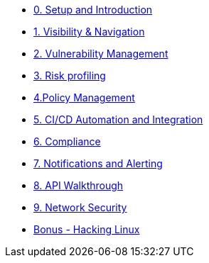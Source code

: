 * xref:00-setup-install-navigation.adoc[0. Setup and Introduction]
* xref:01-visibility-and-navigation.adoc[1. Visibility & Navigation]
* xref:02-vulnerability-management-lab.adoc[2. Vulnerability Management]
* xref:03-risk-profiling.adoc[3. Risk profiling]
* xref:04-policy-management.adoc[4.Policy Management]
* xref:05-cicd-and-automation.adoc[5. CI/CD Automation and Integration]
* xref:06-compliance.adoc[6. Compliance]
* xref:07-notifications.adoc[7. Notifications and Alerting]
* xref:08-API-walkthrough.adoc[8. API Walkthrough]
* xref:09-network-security.adoc[9. Network Security]
//* xref:10-installation.adoc[10. Installation]

//* xref:misc-log-4-shell-lab.adoc[Bonus - log4shell Example]
* xref:misc-hacking-linux.adoc[Bonus - Hacking Linux]
//* xref:misc-paladin.adoc[Bonus - Paladin Cloud Integration]




